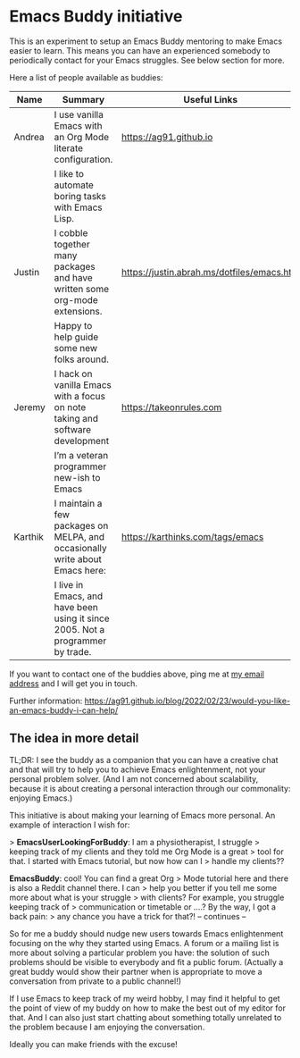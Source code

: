 * Emacs Buddy initiative
:PROPERTIES:
:CREATED:  [2022-02-27 Sun 21:58]
:ID:       73dbe494-30e7-44a5-b97b-491d43033cdc
:END:

This is an experiment to setup an Emacs Buddy mentoring to make Emacs
easier to learn. This means you can have an experienced somebody to
periodically contact for your Emacs struggles. See below section for more.

Here a list of people available as buddies:

| Name    | Summary                                                                        | Useful Links                               |
|---------+--------------------------------------------------------------------------------+--------------------------------------------|
| Andrea  | I use vanilla Emacs with an Org Mode literate configuration.                   | https://ag91.github.io                     |
|         | I like to automate boring tasks with Emacs Lisp.                               |                                            |
|---------+--------------------------------------------------------------------------------+--------------------------------------------|
| Justin  | I cobble together many packages and have written some org-mode extensions.     | https://justin.abrah.ms/dotfiles/emacs.htm |
|         | Happy to help guide some new folks around.                                     |                                            |
|---------+--------------------------------------------------------------------------------+--------------------------------------------|
| Jeremy  | I hack on vanilla Emacs with a focus on note taking and software development   | https://takeonrules.com                    |
|         | I’m a veteran programmer new-ish to Emacs                                      |                                            |
|---------+--------------------------------------------------------------------------------+--------------------------------------------|
| Karthik | I maintain a few packages on MELPA, and occasionally write about Emacs here:   | https://karthinks.com/tags/emacs           |
|         | I live in Emacs, and have been using it since 2005. Not a programmer by trade. |                                            |
|---------+--------------------------------------------------------------------------------+--------------------------------------------|


If you want to contact one of the buddies above, ping me at [[mailto:andrea-dev@hotmail.com][my email
address]] and I will get you in touch.

Further information:
https://ag91.github.io/blog/2022/02/23/would-you-like-an-emacs-buddy-i-can-help/


** The idea in more detail
:PROPERTIES:
:CREATED:  [2022-03-02 Wed 18:46]
:END:

TL;DR: I see the buddy as a companion that you can have a creative
chat and that will try to help you to achieve Emacs enlightenment, not
your personal problem solver. (And I am not concerned about
scalability, because it is about creating a personal interaction
through our commonality: enjoying Emacs.)

This initiative is about making your learning of Emacs more personal.
An example of interaction I wish for:

> **EmacsUserLookingForBuddy**: I am a physiotherapist, I struggle
> keeping track of my clients and they told me Org Mode is a great
> tool for that. I started with Emacs tutorial, but now how can I
> handle my clients??

**EmacsBuddy**: cool! You can find a great Org
> Mode tutorial here and there is also a Reddit channel there. I can
> help you better if you tell me some more about what is your struggle
> with clients? For example, you struggle keeping track of
> communication or timetable or ....? By the way, I got a back pain:
> any chance you have a trick for that?! -- continues --

So for me a buddy should nudge new users towards Emacs enlightenment
focusing on the why they started using Emacs. A forum or a mailing
list is more about solving a particular problem you have: the solution
of such problems should be visible to everybody and fit a public
forum. (Actually a great buddy would show their partner when is
appropriate to move a conversation from private to a public channel!)

If I use Emacs to keep track of my weird hobby, I may find it helpful
to get the point of view of my buddy on how to make the best out of my
editor for that. And I can also just start chatting about something
totally unrelated to the problem because I am enjoying the conversation.

Ideally you can make friends with the excuse!
